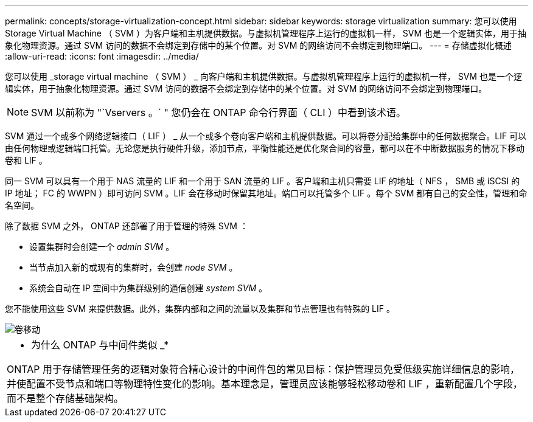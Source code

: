 ---
permalink: concepts/storage-virtualization-concept.html 
sidebar: sidebar 
keywords: storage virtualization 
summary: 您可以使用 Storage Virtual Machine （ SVM ）为客户端和主机提供数据。与虚拟机管理程序上运行的虚拟机一样， SVM 也是一个逻辑实体，用于抽象化物理资源。通过 SVM 访问的数据不会绑定到存储中的某个位置。对 SVM 的网络访问不会绑定到物理端口。 
---
= 存储虚拟化概述
:allow-uri-read: 
:icons: font
:imagesdir: ../media/


[role="lead"]
您可以使用 _storage virtual machine （ SVM ） _ 向客户端和主机提供数据。与虚拟机管理程序上运行的虚拟机一样， SVM 也是一个逻辑实体，用于抽象化物理资源。通过 SVM 访问的数据不会绑定到存储中的某个位置。对 SVM 的网络访问不会绑定到物理端口。

[NOTE]
====
SVM 以前称为 "`Vservers 。` " 您仍会在 ONTAP 命令行界面（ CLI ）中看到该术语。

====
SVM 通过一个或多个网络逻辑接口（ LIF ） _ 从一个或多个卷向客户端和主机提供数据。可以将卷分配给集群中的任何数据聚合。LIF 可以由任何物理或逻辑端口托管。无论您是执行硬件升级，添加节点，平衡性能还是优化聚合间的容量，都可以在不中断数据服务的情况下移动卷和 LIF 。

同一 SVM 可以具有一个用于 NAS 流量的 LIF 和一个用于 SAN 流量的 LIF 。客户端和主机只需要 LIF 的地址（ NFS ， SMB 或 iSCSI 的 IP 地址； FC 的 WWPN ）即可访问 SVM 。LIF 会在移动时保留其地址。端口可以托管多个 LIF 。每个 SVM 都有自己的安全性，管理和命名空间。

除了数据 SVM 之外， ONTAP 还部署了用于管理的特殊 SVM ：

* 设置集群时会创建一个 _admin SVM_ 。
* 当节点加入新的或现有的集群时，会创建 _node SVM_ 。
* 系统会自动在 IP 空间中为集群级别的通信创建 _system SVM_ 。


您不能使用这些 SVM 来提供数据。此外，集群内部和之间的流量以及集群和节点管理也有特殊的 LIF 。

image::../media/volume-move.gif[卷移动]

|===


 a| 
* 为什么 ONTAP 与中间件类似 _*

ONTAP 用于存储管理任务的逻辑对象符合精心设计的中间件包的常见目标：保护管理员免受低级实施详细信息的影响，并使配置不受节点和端口等物理特性变化的影响。基本理念是，管理员应该能够轻松移动卷和 LIF ，重新配置几个字段，而不是整个存储基础架构。

|===